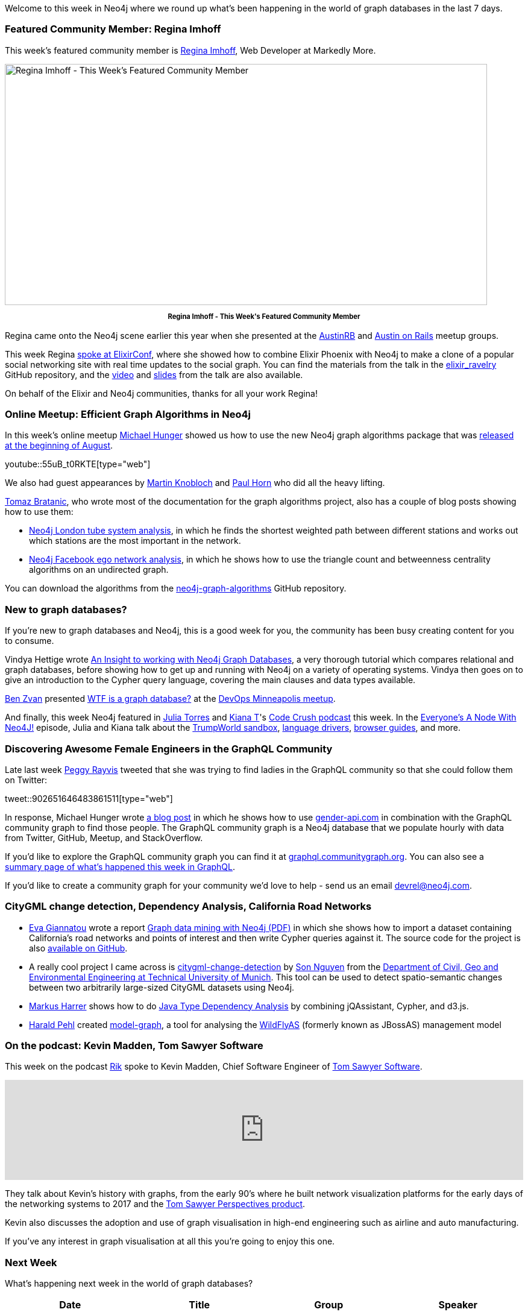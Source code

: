 ﻿:linkattrs:
:type: "web"

////
[Keywords/Tags:]
<insert-tags-here>


[Meta Description:]
Discover what's new in the Neo4j community for the week of 3 June 2017, including projects around <insert-topics-here>

[Primary Image File Name:]
this-week-neo4j-3-june-2017.jpg

[Primary Image Alt Text:]
Explore everything that's happening in the Neo4j community for the week of 3 June 2017

[Headline:]
This Week in Neo4j – 3 June 2017

[Body copy:]
////

Welcome to this week in Neo4j where we round up what's been happening in the world of graph databases in the last 7 days. 

=== Featured Community Member: Regina Imhoff

This week’s featured community member is https://twitter.com/stabbymcduck[Regina Imhoff^], Web Developer at Markedly More.

[role="image-heading"]
image::https://s3.amazonaws.com/dev.assets.neo4j.com/wp-content/uploads/20170908051846/this-week-in-neo4j-9-september-2017.jpg["Regina Imhoff - This Week's Featured Community Member", 800, 400, class="alignnone size-full wp-image-66813"]

++++
<p style="font-size: .8em; line-height: 1.5em;" align="center">
<strong>
Regina Imhoff - This Week's Featured Community Member
</strong>
</p>
++++

Regina came onto the Neo4j scene earlier this year when she presented at the http://reginaimhoff.com/2017/08/graph-databases-neo4j/[AustinRB^] and http://reginaimhoff.com/2017/03/neo4j-ror/[Austin on Rails^] meetup groups.

This week Regina https://elixirconf.com/speakers/#regina_imhoff[spoke at ElixirConf^], where she showed how to combine Elixir Phoenix with Neo4j to make a clone of a popular social networking site with real time updates to the social graph. You can find the materials from the talk in the https://github.com/StabbyMcDuck/elixir_ravelry[elixir_ravelry^] GitHub repository, and the https://www.youtube.com/watch?v=fWQy7aS_gd8[video^] and https://www.slideshare.net/ReginaImhoff/elixir-neo4j[slides^] from the talk are also available.

On behalf of the Elixir and Neo4j communities, thanks for all your work Regina!

=== Online Meetup: Efficient Graph Algorithms in Neo4j

In this week's online meetup https://twitter.com/mesirii[Michael Hunger^] showed us how to use the new Neo4j graph algorithms package that was https://neo4j.com/blog/efficient-graph-algorithms-neo4j/[released at the beginning of August^].

youtube::55uB_t0RKTE[type={type}]

We also had guest appearances by https://github.com/mknblch[Martin Knobloch^] and https://github.com/knutwalker[Paul Horn^] who did all the heavy lifting.

https://twitter.com/tb_tomaz?lang=en[Tomaz Bratanic^], who wrote most of the documentation for the graph algorithms project, also has a couple of blog posts showing how to use them:

* https://tbgraph.wordpress.com/2017/08/31/neo4j-london-tube-system-analysis/[Neo4j London tube system analysis^], in which he finds the shortest weighted path between different stations and works out which stations are the most important in the network.

* https://tbgraph.wordpress.com/2017/09/05/neo4j-facebook-ego-network-analysis/[Neo4j Facebook ego network analysis^], in which he shows how to use the triangle count and betweenness centrality algorithms on an undirected graph.

You can download the algorithms from the https://github.com/neo4j-contrib/neo4j-graph-algorithms/releases[neo4j-graph-algorithms^] GitHub repository.

=== New to graph databases?

If you're new to graph databases and Neo4j, this is a good week for you, the community has been busy creating content for you to consume.

Vindya Hettige wrote http://mitrai.com/tech-guide/an-insight-to-working-with-neo4j-graph-databases/[An Insight to working with Neo4j Graph Databases^], a very thorough tutorial which compares relational and graph databases, before showing how to get up and running with Neo4j on a variety of operating systems. Vindya then goes on to give an introduction to the Cypher query language, covering the main clauses and data types available.

https://twitter.com/benzvan[Ben Zvan^] presented https://www.youtube.com/watch?v=Ul6gTcoKzB8[WTF is a graph database?^] at the https://www.meetup.com/preview/DevOps-Minneapolis/events/242124032[DevOps Minneapolis meetup^].

And finally, this week Neo4j featured in https://twitter.com/JulieTorero[Julia Torres^] and https://twitter.com/kiaaaana[Kiana T^]'s https://twitter.com/crush_code[Code Crush podcast^] this week. In the https://codecrush.simplecast.fm/episodes/4e99bafb/everyone-s-a-node-with-neo4j[Everyone's A Node With Neo4J!^] episode, Julia and Kiana talk about the https://neo4j.com/sandbox-v2/[TrumpWorld sandbox^], https://neo4j.com/developer/language-guides/[language drivers^], https://neo4j.com/developer/guide-create-neo4j-browser-guide/[browser guides^], and more.

=== Discovering Awesome Female Engineers in the GraphQL Community

Late last week https://twitter.com/peggyrayzis[Peggy Rayvis^] tweeted that she was trying to find ladies in the GraphQL community so that she could follow them on Twitter:

tweet::902651646483861511[type={type}]

In response, Michael Hunger wrote https://medium.com/@mesirii/discovering-awesome-female-engineers-in-the-graphql-community-88ddf45e4ce1[a blog post^] in which he shows how to use https://gender-api.com/[gender-api.com^] in combination with the GraphQL community graph to find those people. The GraphQL community graph is a Neo4j database that we populate hourly with data from Twitter, GitHub, Meetup, and StackOverflow. 

If you'd like to explore the GraphQL community graph you can find it at https://graphql.communitygraph.org/[graphql.communitygraph.org^]. You can also see a http://s3-eu-west-1.amazonaws.com/twigraphql/twigraphql.html[summary page of what's happened this week in GraphQL^].

If you'd like to create a community graph for your community we'd love to help - send us an email devrel@neo4j.com. 

=== CityGML change detection, Dependency Analysis, California Road Networks

* https://github.com/evagian[Eva Giannatou^] wrote a report https://github.com/evagian/California-road-network-NEO4J-CYPHER-graph-and-queries/blob/master/neo4j_report_done.pdf[Graph data mining with Neo4j (PDF)^] in which she shows how to import a dataset containing  California’s road networks and points of interest and then write Cypher queries against it. The source code for the project is also https://github.com/evagian/California-road-network-NEO4J-CYPHER-graph-and-queries[available on GitHub^].

* A really cool project I came across is https://github.com/tum-gis/citygml-change-detection[citygml-change-detection^] by http://www.gis.bgu.tum.de/en/our-team/staff/son-nguyen/[Son Nguyen^] from the https://github.com/tum-gis[Department of Civil, Geo and Environmental Engineering at Technical University of Munich^]. This tool can be used to detect spatio-semantic changes between two arbitrarily large-sized CityGML datasets using Neo4j.

* https://twitter.com/feststelltaste[Markus Harrer^] shows how to do https://www.feststelltaste.de/java-type-dependency-analysis/[Java Type Dependency Analysis^] by combining jQAssistant, Cypher, and d3.js. 

* https://twitter.com/haraldpehl[Harald Pehl^] created https://github.com/hal/model-graph[model-graph^], a tool for analysing the https://twitter.com/WildFlyAS[WildFlyAS^] (formerly known as JBossAS) management model

=== On the podcast: Kevin Madden, Tom Sawyer Software

This week on the podcast https://twitter.com/rvanbruggen[Rik^] spoke to Kevin Madden, Chief Software Engineer of https://twitter.com/TSawyerSoftware[Tom Sawyer Software^].

++++
<iframe width="100%" height="166" scrolling="no" frameborder="no" src="https://w.soundcloud.com/player/?url=https%3A//api.soundcloud.com/tracks/341055488&amp;color=00cc11"></iframe>
++++

They talk about Kevin's history with graphs, from the early 90's where he built network visualization platforms for the early days of the networking systems to 2017 and the https://www.tomsawyer.com/products/perspectives/[Tom Sawyer Perspectives product^]. 

Kevin also discusses the adoption and use of graph visualisation in high-end engineering such as airline and auto manufacturing.  

If you've any interest in graph visualisation at all this you're going to enjoy this one.

=== Next Week

What’s happening next week in the world of graph databases?

[options="header"]
|=========================================================
|Date |Title | Group | Speaker 

|September 12th 2017 |https://www.meetup.com/preview/graphdb-france/events/242027065[RDF vs Graphe de propriété and Efficient Graph Algorithms in Neo4j^] | https://www.meetup.com/preview/graphdb-france[Graph Database - Paris^]| https://twitter.com/barrasadv[Jesús Barrasa^] https://twitter.com/mesirii[Michael Hunger^]

|September 12th 2017 |https://www.meetup.com/preview/graphdb-london/events/242948751[Intro to Graphs with Neo4j^]| https://www.meetup.com/preview/graphdb-london[Neoj4 - London User Group^]| https://twitter.com/markhneedham[Mark Needham^]

|September 12th 2017 | https://www.meetup.com/preview/graphdb-sf/events/243154640[Artificially Intelligent Graphs @ Intuit & Neo4j^] | https://www.meetup.com/preview/graphdb-sf[Graph Database - San Francisco^]| https://twitter.com/lyonwj[William Lyon^] https://twitter.com/prathle[Philip Rathle^] Yogish Pai

| September 14th 2017 | https://www.meetup.com/preview/Neo4j-Online-Meetup/events/242615295[400 trash bags of grocery receipts + Neo4j^] | https://www.meetup.com/preview/Neo4j-Online-Meetup[Neo4j Online Meetup^] | https://twitter.com/freethejazz[Jonathan Freeman^]

|=========================================================



=== Tweet of the Week

My favourite tweet this week was by https://twitter.com/ericrohlfs[Eric Rohlfs^]:

tweet::905432809510141952[type={type}]

Don't forget to RT if you liked it too. 

That’s all for this week. Have a great weekend!

Cheers, Mark
